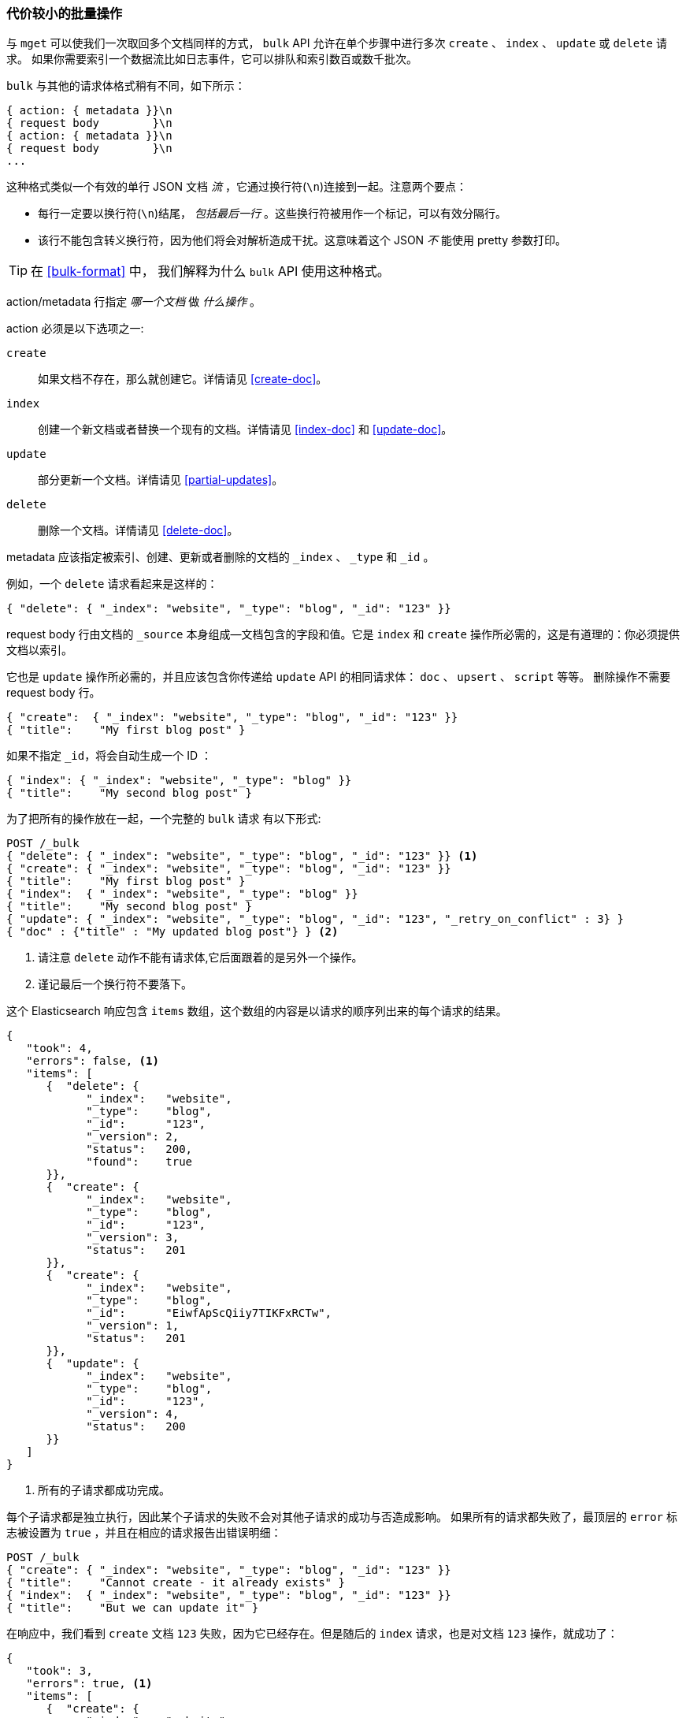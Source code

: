 [[bulk]]
=== 代价较小的批量操作

与 `mget` 可以使我们一次取回多个文档同样的方式，
`bulk` API 允许((("bulk API")))在单个步骤中进行多次 `create` 、 `index` 、 `update` 或 `delete` 请求。
如果你需要索引一个数据流比如日志事件，它可以排队和索引数百或数千批次。


`bulk` 与其他的请求体格式稍有不同，如下所示：

[source,js]
--------------------------------------------------
{ action: { metadata }}\n
{ request body        }\n
{ action: { metadata }}\n
{ request body        }\n
...
--------------------------------------------------

这种格式类似一个有效的单行 JSON 文档 _流_ ，它通过换行符(`\n`)连接到一起。((("\n (newline) characters in bulk requests", sortas="n (newline)")))注意两个要点：

* 每行一定要以换行符(`\n`)结尾， _包括最后一行_ 。这些换行符被用作一个标记，可以有效分隔行。

* 该行不能包含转义换行符，因为他们将会对解析造成干扰。这意味着这个 JSON _不_ 能使用 pretty 参数打印。

TIP: 在 <<bulk-format>> 中， 我们解释为什么 `bulk` API 使用这种格式。

+action/metadata+ 行指定 _哪一个文档_ 做 _什么操作_ 。

+action+ 必须是以下选项之一((("action, in bulk requests"))):

 `create`::
    如果文档不存在，那么就创建它。详情请见 <<create-doc>>。

 `index`::
    创建一个新文档或者替换一个现有的文档。详情请见 <<index-doc>> 和 <<update-doc>>。

 `update`::
    部分更新一个文档。详情请见 <<partial-updates>>。

 `delete`::
    删除一个文档。详情请见 <<delete-doc>>。

+metadata+ 应该((("metadata, document", "in bulk requests")))指定被索引、创建、更新或者删除的文档的 `_index` 、 `_type` 和 `_id` 。


例如，一个 `delete` 请求看起来是这样的：

[source,js]
--------------------------------------------------
{ "delete": { "_index": "website", "_type": "blog", "_id": "123" }}
--------------------------------------------------

+request body+ 行由((("request body line, bulk requests")))文档的 `_source` 本身组成--文档包含的字段和值。它是 `index` 和 `create` 操作所必需的，这是有道理的：你必须提供文档以索引。


它也是 `update` 操作所必需的，并且应该包含你传递给 `update` API 的相同请求体： `doc` 、 `upsert` 、 `script` 等等。
删除操作不需要 +request body+ 行。

[source,js]
--------------------------------------------------
{ "create":  { "_index": "website", "_type": "blog", "_id": "123" }}
{ "title":    "My first blog post" }
--------------------------------------------------

如果不指定 `_id`，将会自动生成一个 ID ：

[source,js]
--------------------------------------------------
{ "index": { "_index": "website", "_type": "blog" }}
{ "title":    "My second blog post" }
--------------------------------------------------

为了把所有的操作放在一起，一个完整的 `bulk` 请求 ((("bulk API", "common bulk request, example")))有以下形式:

[source,js]
--------------------------------------------------
POST /_bulk
{ "delete": { "_index": "website", "_type": "blog", "_id": "123" }} <1>
{ "create": { "_index": "website", "_type": "blog", "_id": "123" }}
{ "title":    "My first blog post" }
{ "index":  { "_index": "website", "_type": "blog" }}
{ "title":    "My second blog post" }
{ "update": { "_index": "website", "_type": "blog", "_id": "123", "_retry_on_conflict" : 3} }
{ "doc" : {"title" : "My updated blog post"} } <2>
--------------------------------------------------
// SENSE: 030_Data/55_Bulk.json

<1> 请注意 `delete` 动作不能有请求体,它后面跟着的是另外一个操作。
<2> 谨记最后一个换行符不要落下。

这个 Elasticsearch 响应包含 `items` 数组，((("items array, listing results of bulk requests")))((("bulk API", "Elasticsearch response")))这个数组的内容是以请求的顺序列出来的每个请求的结果。

[source,js]
--------------------------------------------------
{
   "took": 4,
   "errors": false, <1>
   "items": [
      {  "delete": {
            "_index":   "website",
            "_type":    "blog",
            "_id":      "123",
            "_version": 2,
            "status":   200,
            "found":    true
      }},
      {  "create": {
            "_index":   "website",
            "_type":    "blog",
            "_id":      "123",
            "_version": 3,
            "status":   201
      }},
      {  "create": {
            "_index":   "website",
            "_type":    "blog",
            "_id":      "EiwfApScQiiy7TIKFxRCTw",
            "_version": 1,
            "status":   201
      }},
      {  "update": {
            "_index":   "website",
            "_type":    "blog",
            "_id":      "123",
            "_version": 4,
            "status":   200
      }}
   ]
}
--------------------------------------------------
// SENSE: 030_Data/55_Bulk.json

<1> 所有的子请求都成功完成。

每个子请求都是独立执行，因此某个子请求的失败不会对其他子请求的成功与否造成影响。
如果所有的请求都失败了，最顶层的 `error` 标志被设置为 `true` ，并且在相应的请求报告出错误明细：


[source,js]
--------------------------------------------------
POST /_bulk
{ "create": { "_index": "website", "_type": "blog", "_id": "123" }}
{ "title":    "Cannot create - it already exists" }
{ "index":  { "_index": "website", "_type": "blog", "_id": "123" }}
{ "title":    "But we can update it" }
--------------------------------------------------
// SENSE: 030_Data/55_Bulk_independent.json

在响应中，我们看到 `create` 文档  `123` 失败，因为它已经存在。但是随后的 `index` 请求，也是对文档 `123` 操作，就成功了：

[source,js]
--------------------------------------------------
{
   "took": 3,
   "errors": true, <1>
   "items": [
      {  "create": {
            "_index":   "website",
            "_type":    "blog",
            "_id":      "123",
            "status":   409, <2>
            "error":    "DocumentAlreadyExistsException <3>
                        [[website][4] [blog][123]:
                        document already exists]"
      }},
      {  "index": {
            "_index":   "website",
            "_type":    "blog",
            "_id":      "123",
            "_version": 5,
            "status":   200 <4>
      }}
   ]
}
--------------------------------------------------
// SENSE: 030_Data/55_Bulk_independent.json

<1> 一个或者多个请求失败。
<2> 这个请求的HTTP状态码报告为 `409 CONFLICT` 。
<3> 解释为什么请求失败的错误信息。
<4> 第二个请求成功，返回 HTTP 状态码 `200 OK` 。

这也意味着((("bulk API", "bulk requests, not transactions")))这个 `bulk` 请求不是原子的： 它不能实现事务控制。每个请求是单独处理的，因此一个请求的成功或失败不会影响其他的请求。

[[_Dont_Repeat_Yourself]]
==== 不要重复指定Index和Type


也许你正在批量索引日志数据到相同的 `index` 和 `type` 中。 ((("metadata, document", "not repeating in bullk requests")))((("bulk API", "default /_index or _index/_type")))
但为每一个文档指定相同的元数据是一种浪费。相反，可以像 `mget` API 一样，在 `bulk` 请求的 URL 中接收默认的 `/_index` 或者 `/_index/_type` ：

[source,js]
--------------------------------------------------
POST /website/_bulk
{ "index": { "_type": "log" }}
{ "event": "User logged in" }
--------------------------------------------------
// SENSE: 030_Data/55_Bulk_defaults.json


你仍然可以覆盖元数据行中的 `_index` 和 `_type` , 但是它将使用 URL 中的这些元数据值作为默认值：

[source,js]
--------------------------------------------------
POST /website/log/_bulk
{ "index": {}}
{ "event": "User logged in" }
{ "index": { "_type": "blog" }}
{ "title": "Overriding the default type" }
--------------------------------------------------
// SENSE: 030_Data/55_Bulk_defaults.json

[[_How_Big_Is_Too_Big]]
==== 多大是太大了？

整个批量请求都需要由接收到请求的节点加载到内存中，因此该请求越大，其他请求所能获得的内存就越少。
((("bulk API", "optimal size of requests"))) 批量请求的大小有一个最佳值，大于这个值，性能将不再提升，甚至会下降。
但是最佳值不是一个固定的值。它依赖于硬件、文档的大小和复杂度、索引和搜索的负载的整体情况。

幸运的是，很容易找到这个 _最佳点_ ：通过批量索引典型文档，并不断增加批量大小进行尝试。
当性能开始下降，那么你的批量大小就太大了。一个好的办法是 1,000 到 5,000 个文档作为一个批次, 或者如果你的文档非常大，那么就要减少成批的文档个数。

密切关注你的批量请求的物理大小往往非常有用，一千个 1KB 的文档是完全不同于一千个 1MB 文档所占的物理大小。
一个好的批量大小在开始处理后所占用的物理大小约为 5-15 MB。
